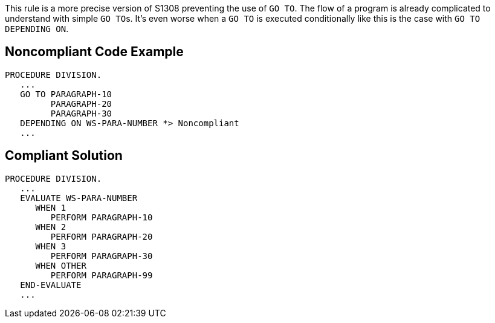 This rule is a more precise version of S1308 preventing the use of ``++GO TO++``. The flow of a program is already complicated to understand with simple ``++GO TO++``s. It's even worse when a ``++GO TO++`` is executed conditionally like this is the case with ``++GO TO DEPENDING ON++``. 

== Noncompliant Code Example

----
PROCEDURE DIVISION.
   ...
   GO TO PARAGRAPH-10
         PARAGRAPH-20
         PARAGRAPH-30
   DEPENDING ON WS-PARA-NUMBER *> Noncompliant
   ...
----

== Compliant Solution

----
PROCEDURE DIVISION.
   ...
   EVALUATE WS-PARA-NUMBER
      WHEN 1
         PERFORM PARAGRAPH-10
      WHEN 2
         PERFORM PARAGRAPH-20
      WHEN 3
         PERFORM PARAGRAPH-30
      WHEN OTHER
         PERFORM PARAGRAPH-99
   END-EVALUATE
   ...
----
